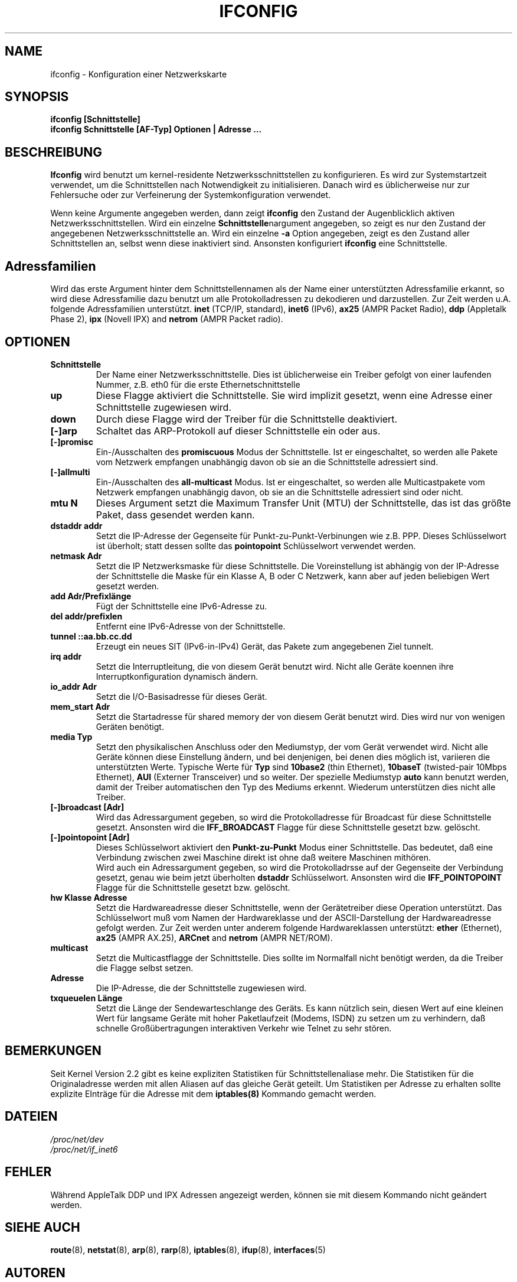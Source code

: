 .TH IFCONFIG 8 "6. M\(:arz 1999" "net-tools" "Handbuch f\(:ur Linuxprogrammierer"
.SH NAME
ifconfig \- Konfiguration einer Netzwerkskarte
.SH SYNOPSIS
.B "ifconfig [Schnittstelle]"
.br
.B "ifconfig Schnittstelle [AF-Typ] Optionen | Adresse ..."
.SH BESCHREIBUNG
.B Ifconfig
wird benutzt um kernel-residente Netzwerksschnittstellen zu konfigurieren.
Es wird zur Systemstartzeit verwendet, um die Schnittstellen nach Notwendigkeit
zu initialisieren.  Danach wird es \(:ublicherweise nur zur Fehlersuche oder
zur Verfeinerung der Systemkonfiguration verwendet.
.LP
Wenn keine Argumente angegeben werden, dann zeigt
.B ifconfig
den Zustand der Augenblicklich aktiven Netzwerksschnittstellen.
Wird ein einzelne
.BR Schnittstelle nargument
angegeben, so zeigt es nur den Zustand der angegebenen Netzwerksschnittstelle
an.  Wird ein einzelne
.B -a
Option angegeben, zeigt es den Zustand aller Schnittstellen an, selbst wenn
diese inaktiviert sind.  Ansonsten konfiguriert
.B ifconfig
eine Schnittstelle.

.SH Adressfamilien
Wird das erste Argument hinter dem Schnittstellennamen als der Name einer
unterst\(:utzten Adressfamilie erkannt, so wird diese Adressfamilie dazu
benutzt um alle Protokolladressen zu dekodieren und darzustellen.  Zur
Zeit werden u.A. folgende Adressfamilien unterst\(:utzt.
.B inet
(TCP/IP, standard), 
.B inet6
(IPv6),
.B ax25
(AMPR Packet Radio),
.B ddp
(Appletalk Phase 2),
.B ipx
(Novell IPX) and
.B netrom
(AMPR Packet radio).
.SH OPTIONEN
.TP
.B Schnittstelle
Der Name einer Netzwerksschnittstelle.  Dies ist \(:ublicherweise ein Treiber
gefolgt von einer laufenden Nummer, z.B. eth0 f\(:ur die erste
Ethernetschnittstelle
.TP
.B up
Diese Flagge aktiviert die Schnittstelle.  Sie wird implizit gesetzt, wenn
eine Adresse einer Schnittstelle zugewiesen wird.
.TP
.B down
Durch diese Flagge wird der Treiber f\(:ur die Schnittstelle deaktiviert.
.TP
.B "[\-]arp"
Schaltet das ARP-Protokoll auf dieser Schnittstelle ein oder aus.
.TP
.B "[\-]promisc"
Ein-/Ausschalten des
.B promiscuous
Modus der Schnittstelle.  Ist er eingeschaltet, so werden alle Pakete vom
Netzwerk empfangen unabh\(:angig davon ob sie an die Schnittstelle adressiert
sind.
.TP
.B "[\-]allmulti"
Ein-/Ausschalten des
.B all-multicast
Modus.  Ist er eingeschaltet, so werden alle Multicastpakete vom Netzwerk
empfangen unabh\(:angig davon, ob sie an die Schnittstelle adressiert sind
oder nicht.
.TP
.B "mtu N"
Dieses Argument setzt die Maximum Transfer Unit (MTU) der Schnittstelle,
das ist das gr\(:o\(sste Paket, dass gesendet werden kann.
.TP
.B "dstaddr addr"
Setzt die IP-Adresse der Gegenseite f\(:ur Punkt-zu-Punkt-Verbinungen wie z.B.
PPP.  Dieses Schl\(:usselwort ist \(:uberholt; statt dessen sollte das
.B pointopoint
Schl\(:usselwort verwendet werden.
.TP
.B "netmask Adr"
Setzt die IP Netzwerksmaske f\(:ur diese Schnittstelle.  Die Voreinstellung
ist abh\(:angig von der IP-Adresse der Schnittstelle die Maske f\(:ur ein
Klasse A, B oder C Netzwerk, kann aber auf jeden beliebigen Wert gesetzt
werden.
.TP
.B "add Adr/Prefixl\(:ange"
F\(:ugt der Schnittstelle eine IPv6-Adresse zu.
.TP
.B "del addr/prefixlen"
Entfernt eine IPv6-Adresse von der Schnittstelle.
.TP
.B "tunnel ::aa.bb.cc.dd"
Erzeugt ein neues SIT (IPv6-in-IPv4) Ger\(:at, das Pakete zum angegebenen
Ziel tunnelt.
.TP
.B "irq addr"
Setzt die Interruptleitung, die von diesem Ger\(:at benutzt wird.  Nicht alle
Ger\(:ate koennen ihre Interruptkonfiguration dynamisch \(:andern.
.TP
.B "io_addr Adr"
Setzt die I/O-Basisadresse f\(:ur dieses Ger\(:at.
.TP
.B "mem_start Adr"
Setzt die Startadresse f\(:ur shared memory der von diesem Ger\(:at benutzt
wird.  Dies wird nur von wenigen Ger\(:aten ben\(:otigt.
.TP
.B "media Typ"
Setzt den physikalischen Anschluss oder den Mediumstyp, der vom Ger\(:at
verwendet wird.  Nicht alle Ger\(:ate k\(:onnen diese Einstellung \(:andern,
und bei denjenigen, bei denen dies m\(:oglich ist, variieren die
unterst\(:utzten Werte.  Typische Werte f\(:ur
.B Typ
sind
.B 10base2
(thin Ethernet),
.B 10baseT
(twisted-pair 10Mbps Ethernet),
.B AUI 
(Externer Transceiver) und so weiter.  Der spezielle Mediumstyp
.B auto
kann benutzt werden, damit der Treiber automatischen den Typ des Mediums
erkennt.  Wiederum unterst\(:utzen dies nicht alle Treiber.
.TP
.B "[-]broadcast [Adr]"
Wird das Adressargument gegeben, so wird die Protokolladresse f\(:ur Broadcast
f\(:ur diese Schnittstelle gesetzt.  Ansonsten wird die
.B IFF_BROADCAST
Flagge f\(:ur diese Schnittstelle gesetzt bzw. gel\(:oscht.
.TP
.B "[-]pointopoint [Adr]"
Dieses Schl\(:usselwort aktiviert den
.B Punkt-zu-Punkt
Modus einer Schnittstelle.  Das bedeutet, da\(ss eine Verbindung zwischen zwei
Maschine direkt ist ohne da\(ss weitere Maschinen mith\(:oren.
.br
Wird auch ein Adressargument gegeben, so wird die Protokolladrsse auf der
Gegenseite der Verbindung gesetzt, genau wie beim jetzt \(:uberholten
.B dstaddr
Schl\(:usselwort.  Ansonsten wird die
.B IFF_POINTOPOINT
Flagge f\(:ur die Schnittstelle gesetzt bzw. gel\(:oscht.
.TP
.B hw Klasse Adresse
Setzt die Hardwareadresse dieser Schnittstelle, wenn der Ger\(:atetreiber
diese Operation unterst\(:utzt.  Das Schl\(:usselwort mu\(ss vom Namen der
Hardwareklasse und der ASCII-Darstellung der Hardwareadresse gefolgt werden.
Zur Zeit werden unter anderem folgende Hardwareklassen unterst\(:utzt:
.B ether
(Ethernet),
.B ax25
(AMPR AX.25),
.B ARCnet
and
.B netrom
(AMPR NET/ROM).
.TP
.B multicast
Setzt die Multicastflagge der Schnittstelle.  Dies sollte im Normalfall nicht
ben\(:otigt werden, da die Treiber die Flagge selbst setzen.
.TP
.B Adresse
Die IP-Adresse, die der Schnittstelle zugewiesen wird.
.TP
.B txqueuelen L\(:ange
Setzt die L\(:ange der Sendewarteschlange des Ger\(:ats.  Es kann n\(:utzlich
sein, diesen Wert auf eine kleinen Wert f\(:ur langsame Ger\(:ate mit hoher
Paketlaufzeit (Modems, ISDN) zu setzen um zu verhindern, da\(ss schnelle
Gro\(ss\(:ubertragungen interaktiven Verkehr wie Telnet zu sehr st\(:oren.
.SH BEMERKUNGEN
Seit Kernel Version 2.2 gibt es keine expliziten Statistiken f\(:ur
Schnittstellenaliase mehr.  Die Statistiken f\(:ur die Originaladresse werden
mit allen Aliasen auf das gleiche Ger\(:at geteilt.  Um Statistiken per
Adresse zu erhalten sollte explizite EIntr\(:age f\(:ur die Adresse mit dem
.BR iptables(8)
Kommando gemacht werden.

.SH DATEIEN
.I /proc/net/dev
.br
.I /proc/net/if_inet6
.SH FEHLER
W\(:ahrend AppleTalk DDP und IPX Adressen angezeigt werden, k\(:onnen sie mit
diesem Kommando nicht ge\(:andert werden.
.SH SIEHE AUCH
.BR route (8),
.BR netstat (8),
.BR arp (8),
.BR rarp (8),
.BR iptables (8),
.BR ifup (8),
.BR interfaces (5)
.SH AUTOREN
Fred N. van Kempen, <waltje@uwalt.nl.mugnet.org>
.br
Alan Cox, <Alan.Cox@linux.org>
.br
Phil Blundell, <Philip.Blundell@pobox.com>
.br
Andi Kleen, 
.SH \(:Ubersetzung
Ralf B\(:achle <ralf@linux-mips.org>
